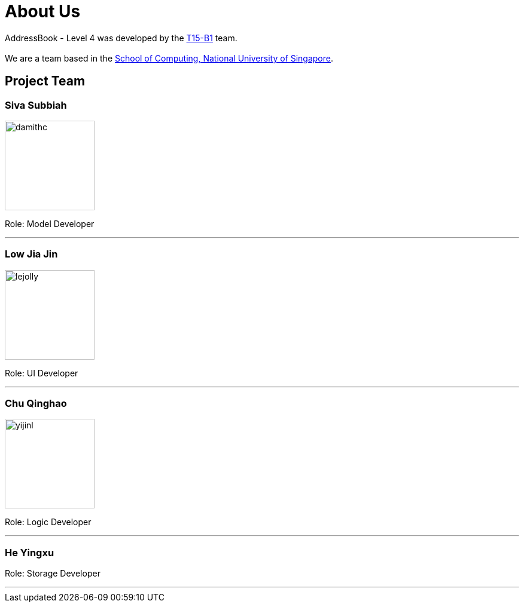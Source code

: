 = About Us
:relfileprefix: team/
:imagesDir: images
:stylesDir: stylesheets

AddressBook - Level 4 was developed by the https://github.com/CS2103JAN2018-T15-B1[T15-B1] team. +
{empty} +
We are a team based in the http://www.comp.nus.edu.sg[School of Computing, National University of Singapore].

== Project Team

=== Siva Subbiah
image::damithc.jpg[width="150", align="left"]

Role: Model Developer

'''

=== Low Jia Jin
image::lejolly.png[width="150", align="left"]

Role: UI Developer

'''

=== Chu Qinghao
image::yijinl.jpg[width="150", align="left"]

Role: Logic Developer

'''

=== He Yingxu

Role: Storage Developer

'''
